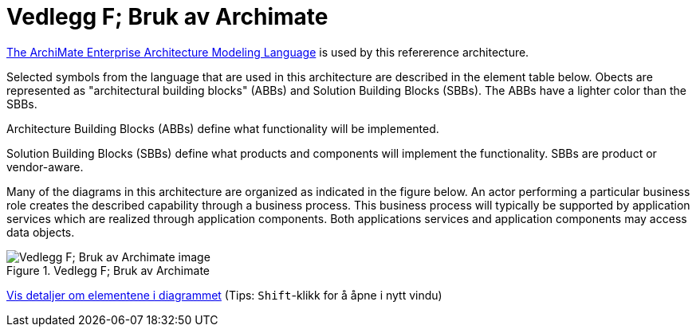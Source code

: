 = Vedlegg F; Bruk av Archimate
:wysiwig_editing: 1
ifeval::[{wysiwig_editing} == 1]
:imagepath: ../images/
endif::[]
ifeval::[{wysiwig_editing} == 0]
:imagepath: main@unit-ra:unit-ra-datadeling-vedlegg-f:
endif::[]
:toc: left
:experimental:
:toclevels: 4
:sectnums:
:sectnumlevels: 9

https://www.opengroup.org/archimate-forum/archimate-overview[The ArchiMate Enterprise Architecture Modeling Language] is used by this refererence architecture. 

Selected symbols from the language that are used in this architecture are described in the element table below. Obects are represented as "architectural building blocks" (ABBs) and Solution Building Blocks (SBBs). The ABBs have a lighter color than the SBBs.

Architecture Building Blocks (ABBs) define what functionality will be implemented. 

Solution Building Blocks (SBBs) define what products and components will implement the functionality. SBBs are product or vendor-aware.

Many of the diagrams in this architecture are organized as indicated in the figure below. An actor performing a particular business role creates the described capability through a business process. This business process will typically be supported by application services which are realized through application components. Both applications services and application components may access data objects.

.Vedlegg F; Bruk av Archimate
image::{imagepath}Vedlegg F; Bruk av Archimate.png[alt=Vedlegg F; Bruk av Archimate image]


****
xref:main@unit-ra:unit-ra-datadeling-vedlegg-f:page$Vedlegg F; Bruk av Archimate.var.1.adoc[Vis detaljer om elementene i diagrammet] (Tips: kbd:[Shift]-klikk for å åpne i nytt vindu)
****


